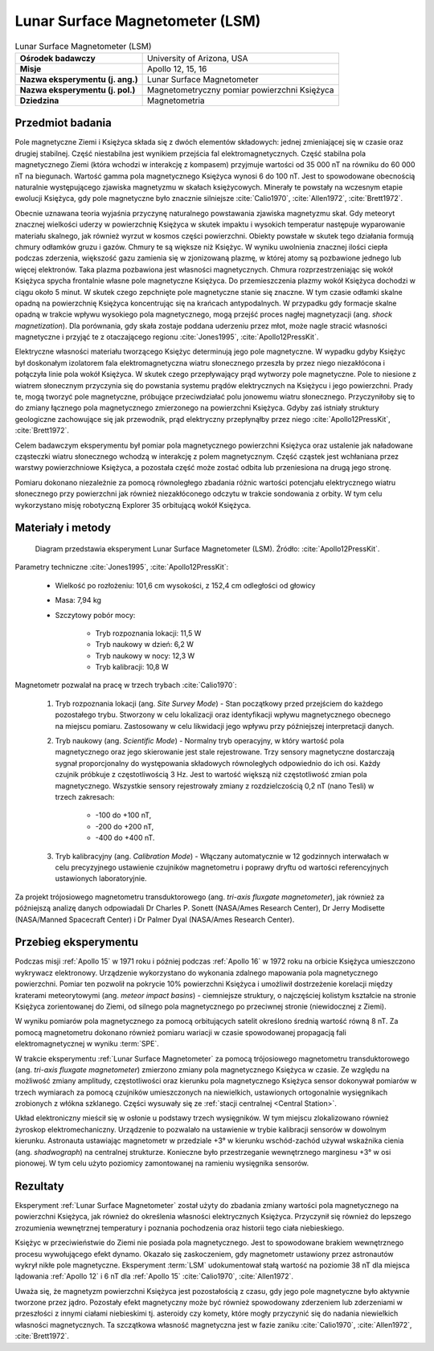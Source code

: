 .. _Lunar Surface Magnetometer:

********************************
Lunar Surface Magnetometer (LSM)
********************************


.. csv-table:: Lunar Surface Magnetometer (LSM)
    :stub-columns: 1

    "Ośrodek badawczy", "University of Arizona, USA"
    "Misje", "Apollo 12, 15, 16"
    "Nazwa eksperymentu (j. ang.)", "Lunar Surface Magnetometer"
    "Nazwa eksperymentu (j. pol.)", "Magnetometryczny pomiar powierzchni Księżyca"
    "Dziedzina", "Magnetometria"


Przedmiot badania
=================
Pole magnetyczne Ziemi i Księżyca składa się z dwóch elementów składowych: jednej zmieniającej się w czasie oraz drugiej stabilnej. Część niestabilna jest wynikiem przejścia fal elektromagnetycznych. Część stabilna pola magnetycznego Ziemi (która wchodzi w interakcję z kompasem) przyjmuje wartości od 35 000 nT na równiku do 60 000 nT na biegunach. Wartość gamma pola magnetycznego Księżyca wynosi 6 do 100 nT. Jest to spowodowane obecnością naturalnie występującego zjawiska magnetyzmu w skałach księżycowych. Minerały te powstały na wczesnym etapie ewolucji Księżyca, gdy pole magnetyczne było znacznie silniejsze :cite:`Calio1970`, :cite:`Allen1972`, :cite:`Brett1972`.

Obecnie uznawana teoria wyjaśnia przyczynę naturalnego powstawania zjawiska magnetyzmu skał. Gdy meteoryt znacznej wielkości uderzy w powierzchnię Księżyca w skutek impaktu i wysokich temperatur następuje wyparowanie materiału skalnego, jak również wyrzut w kosmos części powierzchni. Obiekty powstałe w skutek tego działania formują chmury odłamków gruzu i gazów. Chmury te są większe niż Księżyc. W wyniku uwolnienia znacznej ilości ciepła podczas zderzenia, większość gazu zamienia się w zjonizowaną plazmę, w której atomy są pozbawione jednego lub więcej elektronów. Taka plazma pozbawiona jest własności magnetycznych. Chmura rozprzestrzeniając się wokół Księżyca spycha frontalnie własne pole magnetyczne Księżyca. Do przemieszczenia plazmy wokół Księżyca dochodzi w ciągu około 5 minut. W skutek czego zepchnięte pole magnetyczne stanie się znaczne. W tym czasie odłamki skalne opadną na powierzchnię Księżyca koncentrując się na krańcach antypodalnych. W przypadku gdy formacje skalne opadną w trakcie wpływu wysokiego pola magnetycznego, mogą przejść proces nagłej magnetyzacji (ang. *shock magnetization*). Dla porównania, gdy skała zostaje poddana uderzeniu przez młot, może nagle stracić własności magnetyczne i przyjąć te z otaczającego regionu :cite:`Jones1995`, :cite:`Apollo12PressKit`.

Elektryczne własności materiału tworzącego Księżyc determinują jego pole magnetyczne. W wypadku gdyby Księżyc był doskonałym izolatorem fala elektromagnetyczna wiatru słonecznego przeszła by przez niego niezakłócona i połączyła linie pola wokół Księżyca. W skutek czego przepływający prąd wytworzy pole magnetyczne. Pole to niesione z wiatrem słonecznym przyczynia się do powstania systemu prądów elektrycznych na Księżycu i jego powierzchni. Prady te, mogą tworzyć pole magnetyczne, próbujące przeciwdziałać polu jonowemu wiatru słonecznego. Przyczyniłoby się to do zmiany łącznego pola magnetycznego zmierzonego na powierzchni Księżyca. Gdyby zaś istniały struktury geologiczne zachowujące się jak przewodnik, prąd elektryczny przepłynąłby przez niego :cite:`Apollo12PressKit`, :cite:`Brett1972`.

Celem badawczym eksperymentu był pomiar pola magnetycznego powierzchni Księżyca oraz ustalenie jak naładowane cząsteczki wiatru słonecznego wchodzą w interakcję z polem magnetycznym. Część cząstek jest wchłaniana przez warstwy powierzchniowe Księżyca, a pozostała część może zostać odbita lub przeniesiona na drugą jego stronę.

Pomiaru dokonano niezależnie za pomocą równoległego zbadania różnic wartości potencjału elektrycznego wiatru słonecznego przy powierzchni jak również niezakłóconego odczytu w trakcie sondowania z orbity. W tym celu wykorzystano misję robotyczną Explorer 35 orbitującą wokół Księżyca.


Materiały i metody
==================
.. figure:: img/alsep-LSM-diagram.png
    :name: figure-alsep-LSM-diagram

    Diagram przedstawia eksperyment Lunar Surface Magnetometer (LSM). Źródło: :cite:`Apollo12PressKit`.

Parametry techniczne :cite:`Jones1995`, :cite:`Apollo12PressKit`:

    * Wielkość po rozłożeniu: 101,6 cm wysokości, z 152,4 cm odległości od głowicy
    * Masa: 7,94 kg
    * Szczytowy pobór mocy:

        * Tryb rozpoznania lokacji: 11,5 W
        * Tryb naukowy w dzień: 6,2 W
        * Tryb naukowy w nocy: 12,3 W
        * Tryb kalibracji: 10,8 W

Magnetometr pozwalał na pracę w trzech trybach :cite:`Calio1970`:

    #. Tryb rozpoznania lokacji (ang. *Site Survey Mode*) - Stan początkowy przed przejściem do każdego pozostałego trybu. Stworzony w celu lokalizacji oraz identyfikacji wpływu magnetycznego obecnego na miejscu pomiaru. Zastosowany w celu likwidacji jego wpływu przy późniejszej interpretacji danych.

    #. Tryb naukowy (ang. *Scientific Mode*) - Normalny tryb operacyjny, w który wartość pola magnetycznego oraz jego skierowanie jest stale rejestrowane. Trzy sensory magnetyczne dostarczają sygnał proporcjonalny do występowania składowych równoległych odpowiednio do ich osi. Każdy czujnik próbkuje z częstotliwością 3 Hz. Jest to wartość większą niż częstotliwość zmian pola magnetycznego. Wszystkie sensory rejestrowały zmiany z rozdzielczością 0,2 nT (nano Tesli)  w trzech zakresach:

        * -100 do +100 nT,
        * -200 do +200 nT,
        * -400 do +400 nT.

    #. Tryb kalibracyjny (ang. *Calibration Mode*) - Włączany automatycznie w 12 godzinnych interwałach w celu precyzyjnego ustawienie czujników magnetometru i poprawy dryftu od wartości referencyjnych ustawionych laboratoryjnie.

Za projekt trójosiowego magnetometru transduktorowego (ang. *tri-axis fluxgate magnetometer*), jak również za późniejszą analizę danych odpowiadali Dr Charles P. Sonett (NASA/Ames Research Center), Dr Jerry Modisette (NASA/Manned Spacecraft Center) i Dr Palmer Dyal (NASA/Ames Research Center).

Przebieg eksperymentu
=====================
Podczas misji :ref:`Apollo 15` w 1971 roku i później podczas :ref:`Apollo 16` w 1972 roku na orbicie Księżyca umieszczono wykrywacz elektronowy. Urządzenie wykorzystano do wykonania zdalnego mapowania pola magnetycznego powierzchni. Pomiar ten pozwolił na pokrycie 10% powierzchni Księżyca i umożliwił dostrzeżenie korelacji między kraterami meteorytowymi (ang. *meteor impact basins*) - ciemniejsze struktury, o najczęściej kolistym kształcie na stronie Księżyca zorientowanej do Ziemi, od silnego pola magnetycznego po przeciwnej stronie (niewidocznej z Ziemi).

W wyniku pomiarów pola magnetycznego za pomocą orbitujących satelit określono średnią wartość równą 8 nT. Za pomocą magnetometru dokonano również pomiaru wariacji w czasie spowodowanej propagacją fali elektromagnetycznej w wyniku :term:`SPE`.

W trakcie eksperymentu :ref:`Lunar Surface Magnetometer` za pomocą trójosiowego magnetometru transduktorowego (ang. *tri-axis fluxgate magnetometer*) zmierzono zmiany pola magnetycznego Księżyca w czasie. Ze względu na możliwość zmiany amplitudy, częstotliwości oraz kierunku pola magnetycznego Księżyca sensor dokonywał pomiarów w trzech wymiarach za pomocą czujników umieszczonych na niewielkich, ustawionych ortogonalnie wysięgnikach zrobionych z włókna szklanego. Części wysuwały się ze :ref:`stacji centralnej <Central Station>`.

Układ elektroniczny mieścił się w osłonie u podstawy trzech wysięgników. W tym miejscu zlokalizowano również żyroskop elektromechaniczny. Urządzenie to pozwalało na ustawienie w trybie kalibracji sensorów w dowolnym kierunku. Astronauta ustawiając magnetometr w przedziale +3° w kierunku wschód-zachód używał wskaźnika cienia (ang. *shadwograph*) na centralnej strukturze. Konieczne było przestrzeganie wewnętrznego marginesu +3° w osi pionowej. W tym celu użyto poziomicy zamontowanej na ramieniu wysięgnika sensorów.


Rezultaty
=========
Eksperyment :ref:`Lunar Surface Magnetometer` został użyty do zbadania zmiany wartości pola magnetycznego na powierzchni Księżyca, jak również do określenia własności elektrycznych Księżyca. Przyczynił się również do lepszego zrozumienia wewnętrznej temperatury i poznania pochodzenia oraz historii tego ciała niebieskiego.

Księżyc w przeciwieństwie do Ziemi nie posiada pola magnetycznego. Jest to spowodowane brakiem wewnętrznego procesu wywołującego efekt dynamo. Okazało się zaskoczeniem, gdy magnetometr ustawiony przez astronautów wykrył nikłe pole magnetyczne. Eksperyment :term:`LSM` udokumentował stałą wartość na poziomie 38 nT dla miejsca lądowania :ref:`Apollo 12` i 6 nT dla :ref:`Apollo 15` :cite:`Calio1970`, :cite:`Allen1972`.

Uważa się, że magnetyzm powierzchni Księżyca jest pozostałością z czasu, gdy jego pole magnetyczne było aktywnie tworzone przez jądro. Pozostały efekt magnetyczny może być również spowodowany zderzeniem lub zderzeniami w przeszłości z innymi ciałami niebieskimi tj. asteroidy czy komety, które mogły przyczynić się do nadania niewielkich własności magnetycznych. Ta szczątkowa własność magnetyczna jest w fazie zaniku  :cite:`Calio1970`, :cite:`Allen1972`, :cite:`Brett1972`.

